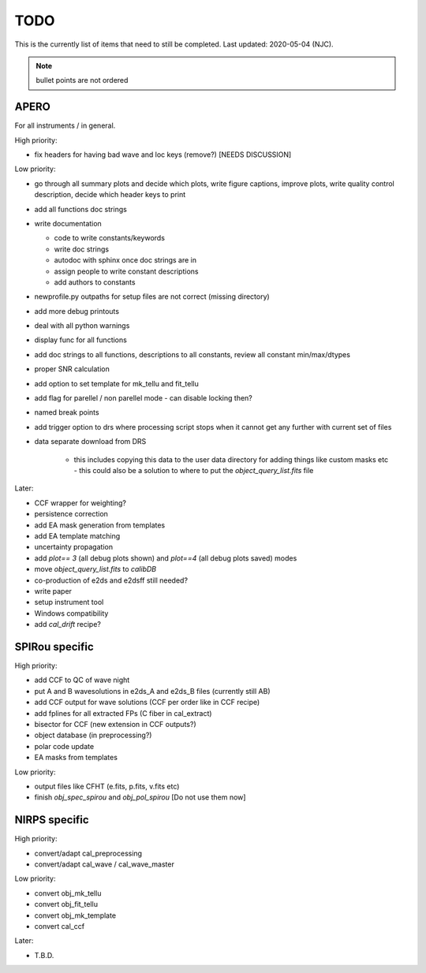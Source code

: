 
.. _todo:

************************************************************************************
TODO
************************************************************************************

This is the currently list of items that need to still be completed.
Last updated: 2020-05-04 (NJC).

.. note:: bullet points are not ordered

=========================================
APERO
=========================================

For all instruments / in general.

High priority:

* fix headers for having bad wave and loc keys (remove?) [NEEDS DISCUSSION]

Low priority:

* go through all summary plots and decide which plots, write figure captions, improve plots, write quality control description, decide which header keys to print
* add all functions doc strings
* write documentation

  * code to write constants/keywords
  * write doc strings
  * autodoc with sphinx once doc strings are in
  * assign people to write constant descriptions
  * add authors to constants

* newprofile.py outpaths for setup files are not correct (missing directory)
* add more debug printouts
* deal with all python warnings
* display func for all functions
* add doc strings to all functions, descriptions to all constants, review all constant min/max/dtypes
* proper SNR calculation
* add option to set template for mk_tellu and fit_tellu
* add flag for parellel / non parellel mode - can disable locking then?
* named break points
* add trigger option to drs where processing script stops when it cannot get any further with current set of files
* data separate download from DRS

    * this includes copying this data to the user data directory for adding
      things like custom masks etc - this could also be a solution to
      where to put the `object_query_list.fits` file

Later:

* CCF wrapper for weighting?
* persistence correction
* add EA mask generation from templates
* add EA template matching
* uncertainty propagation

* add `plot== 3` (all debug plots shown) and `plot==4` (all debug plots saved) modes
* move `object_query_list.fits` to `calibDB`
* co-production of e2ds and e2dsff still needed?
* write  paper
* setup instrument tool
* Windows compatibility
* add `cal_drift` recipe?


=========================================
SPIRou specific
=========================================
High priority:

* add CCF to QC of wave night
* put A and B wavesolutions in e2ds_A and e2ds_B files (currently still AB)
* add CCF output for wave solutions (CCF per order like in CCF recipe)
* add fplines for all extracted FPs (C fiber in cal_extract)
* bisector for CCF (new extension in CCF outputs?)
* object database (in preprocessing?)
* polar code update
* EA masks from templates

Low priority:

* output files like CFHT (e.fits, p.fits, v.fits etc)
* finish `obj_spec_spirou` and `obj_pol_spirou` [Do not use them now]

=========================================
NIRPS specific
=========================================
High priority:

* convert/adapt cal_preprocessing
* convert/adapt cal_wave / cal_wave_master

Low priority:

* convert obj_mk_tellu
* convert obj_fit_tellu
* convert obj_mk_template
* convert cal_ccf

Later:

* T.B.D.


.. only:: html

  :ref:`Back to top <todo>`
